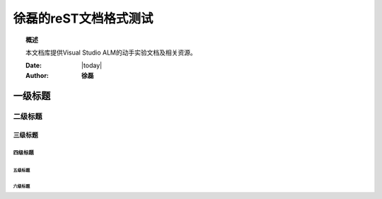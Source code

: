 .. _rst_mydoc2016

徐磊的reST文档格式测试
##############################################

.. topic:: 概述

    本文档库提供Visual Studio ALM的动手实验文档及相关资源。

    :Date: |today|
    :Author: **徐磊**

.. contents:: 
    :titleonly:
    
    getting-started/index
    

一级标题
========

二级标题
--------

三级标题
~~~~~~~~

四级标题
^^^^^^^^

五级标题
++++++++

六级标题
````````